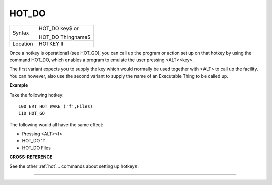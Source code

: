 ..  _hot-do:

HOT\_DO
=======

+----------+------------------------------------------------------------------+
| Syntax   | HOT\_DO key$  or                                                 |
|          |                                                                  |
|          | HOT\_DO Thingname$                                               |
+----------+------------------------------------------------------------------+
| Location | HOTKEY II                                                        |
+----------+------------------------------------------------------------------+

Once a hotkey is operational (see HOT\_GO), you can call up the program
or action set up on that hotkey by using the command HOT\_DO, which
enables a program to emulate the user pressing <ALT><key>.

The first variant expects you to supply the key which would normally be used
together with <ALT> to call up the facility. You can however, also use
the second variant to supply the name of an Executable Thing to be
called up.

**Example**

Take the following hotkey::

    100 ERT HOT_WAKE ('f',Files)
    110 HOT_GO

The following would all have the same effect:

- Pressing <ALT><f>
- HOT\_DO 'f'
- HOT\_DO Files

**CROSS-REFERENCE**

See the other :ref:`hot`... commands about setting
up hotkeys.

--------------


